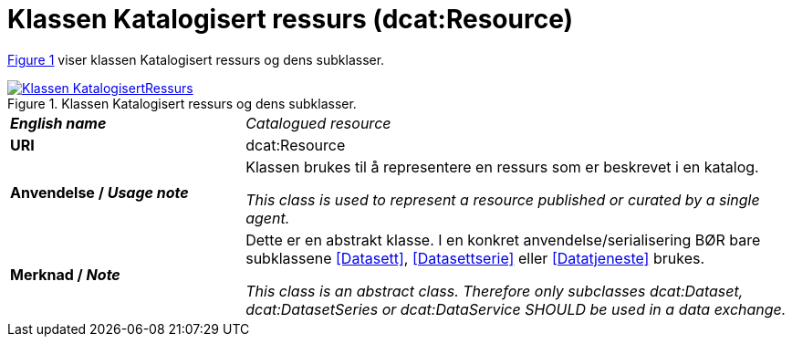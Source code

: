 = Klassen Katalogisert ressurs (dcat:Resource) [[KatalogisertRessurs]]

:xrefstyle: short

<<diagram-Klassen-KatalogisertRessurs>> viser klassen Katalogisert ressurs og dens subklasser.  

[[diagram-Klassen-KatalogisertRessurs]]
.Klassen Katalogisert ressurs og dens subklasser.
[link=images/Klassen-KatalogisertRessurs.png]
image::images/Klassen-KatalogisertRessurs.png[]

:xrefstyle: full

[cols="30s,70d"]
|===
| _English name_ | _Catalogued resource_
| URI | dcat:Resource
| Anvendelse / _Usage note_ | Klassen brukes til å representere en ressurs som er beskrevet i en katalog.

_This class is used to represent a resource published or curated by a single agent._
| Merknad / _Note_ |  Dette er en abstrakt klasse. I en konkret anvendelse/serialisering BØR bare subklassene <<Datasett>>, <<Datasettserie>> eller <<Datatjeneste>> brukes.

_This class is an abstract class. Therefore only subclasses dcat:Dataset, dcat:DatasetSeries or dcat:DataService SHOULD be used in a data exchange._
|===

